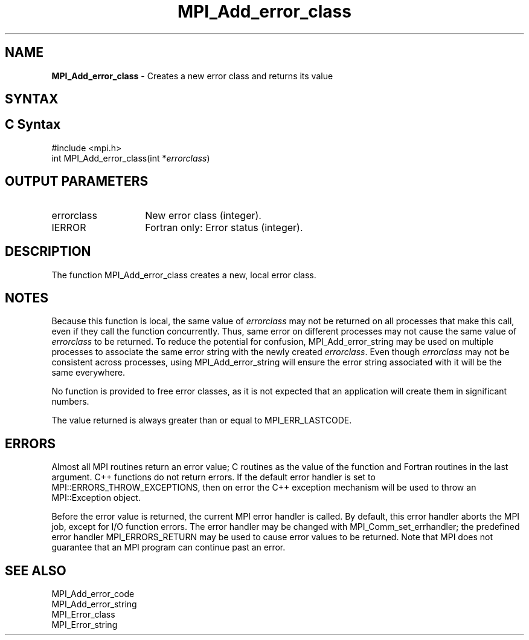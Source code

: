 .\" -*- nroff -*-
.\" Copyright 2010 Cisco Systems, Inc.  All rights reserved.
.\" Copyright 2006-2008 Sun Microsystems, Inc.
.\" Copyright (c) 1996 Thinking Machines Corporation
.\" $COPYRIGHT$
.TH MPI_Add_error_class 3 "Mar 26, 2019" "4.0.1" "Open MPI"

.SH NAME
.nf
\fBMPI_Add_error_class\fP \- Creates a new error class and returns its value

.fi
.SH SYNTAX
.ft R

.SH C Syntax
.nf
#include <mpi.h>
int MPI_Add_error_class(int *\fIerrorclass\fP)

.fi
.SH OUTPUT PARAMETERS
.ft R
.TP 1.4i
errorclass
New error class (integer).
.ft R
.TP 1.4i
IERROR
Fortran only: Error status (integer).

.SH DESCRIPTION
.ft R
The function MPI_Add_error_class creates a new, local error
class.

.SH NOTES
.ft R
Because this function is local, the same value of \fIerrorclass\fP may
not be returned on all processes that make this call, even if they
call the function concurrently. Thus, same error on different
processes may not cause the same value of \fIerrorclass\fP to be
returned. To reduce the potential for confusion, MPI_Add_error_string
may be used on multiple processes to associate the same error string
with the newly created \fIerrorclass\fP. Even though \fIerrorclass\fP
may not be consistent across processes, using MPI_Add_error_string
will ensure the error string associated with it will be the same
everywhere.
.sp
No function is provided to free error classes, as it is not expected
that an application will create them in significant numbers.
.sp
The value returned is always greater than or equal to MPI_ERR_LASTCODE.

.SH ERRORS
.ft R
Almost all MPI routines return an error value; C routines as
the value of the function and Fortran routines in the last argument. C++
functions do not return errors. If the default error handler is set to
MPI::ERRORS_THROW_EXCEPTIONS, then on error the C++ exception mechanism
will be used to throw an MPI::Exception object.
.sp
Before the error value is returned, the current MPI error handler is
called. By default, this error handler aborts the MPI job, except for
I/O function errors. The error handler may be changed with
MPI_Comm_set_errhandler; the predefined error handler MPI_ERRORS_RETURN
may be used to cause error values to be returned. Note that MPI does not
guarantee that an MPI program can continue past an error.

.SH SEE ALSO
.ft R
.nf
MPI_Add_error_code
MPI_Add_error_string
MPI_Error_class
MPI_Error_string

